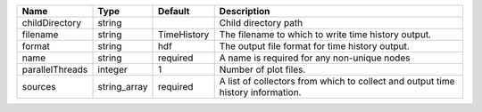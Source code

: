 

=============== ============ =========== =============================================================================== 
Name            Type         Default     Description                                                                     
=============== ============ =========== =============================================================================== 
childDirectory  string                   Child directory path                                                            
filename        string       TimeHistory The filename to which to write time history output.                             
format          string       hdf         The output file format for time history output.                                 
name            string       required    A name is required for any non-unique nodes                                     
parallelThreads integer      1           Number of plot files.                                                           
sources         string_array required    A list of collectors from which to collect and output time history information. 
=============== ============ =========== =============================================================================== 


